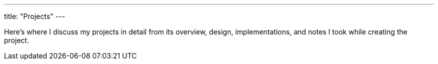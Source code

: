 ---
title: "Projects"
---

Here's where I discuss my projects in detail from its 
overview, design, implementations, and notes I took while 
creating the project.
